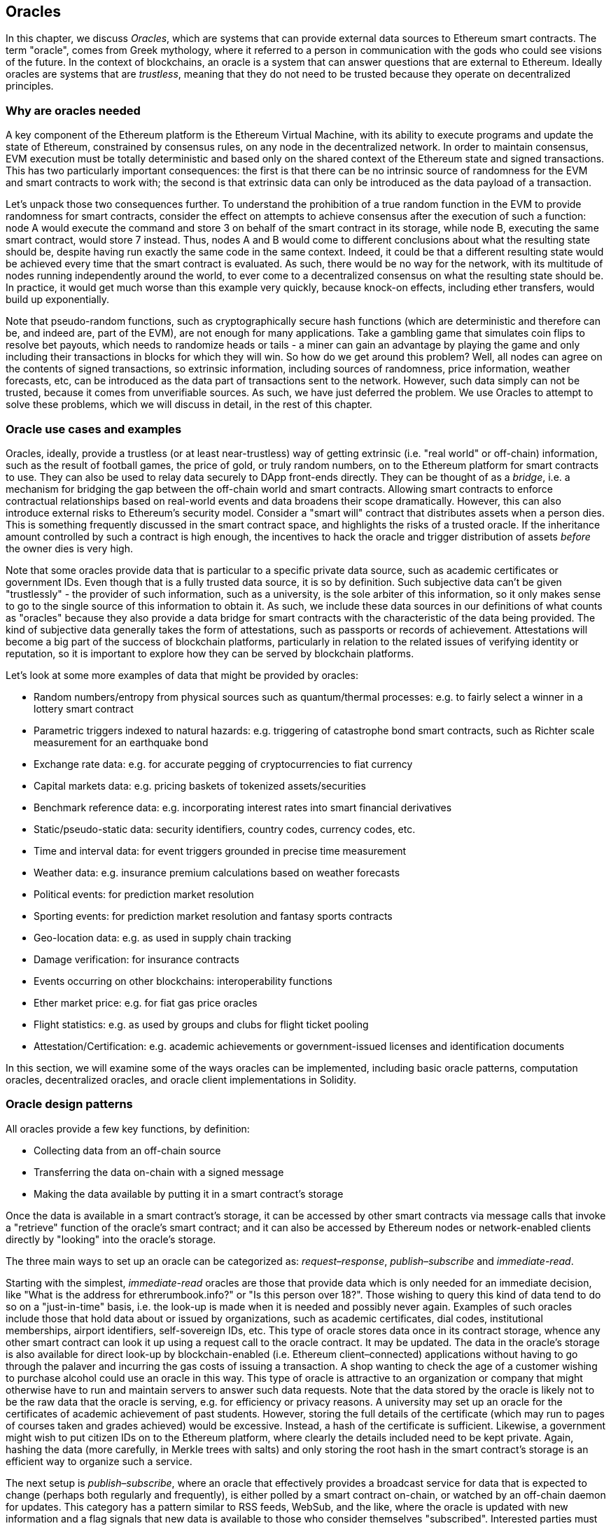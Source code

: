 [[oracles_chap]]
== Oracles

In this chapter, we discuss _Oracles_, which are systems that can provide external data sources to Ethereum smart contracts. The term "oracle", comes from Greek mythology, where it referred to a person in communication with the gods who could see visions of the future. In the context of blockchains, an oracle is a system that can answer questions that are external to Ethereum. Ideally oracles are systems that are _trustless_, meaning that they do not need to be trusted because they operate on decentralized principles.

[[why_oracles]]
=== Why are oracles needed

A key component of the Ethereum platform is the Ethereum Virtual Machine, with its ability to execute programs and update the state of Ethereum, constrained by consensus rules, on any node in the decentralized network. In order to maintain consensus, EVM execution must be totally deterministic and based only on the shared context of the Ethereum state and signed transactions. This has two particularly important consequences: the first is that there can be no intrinsic source of randomness for the EVM and smart contracts to work with; the second is that extrinsic data can only be introduced as the data payload of a transaction.

Let's unpack those two consequences further. To understand the prohibition of a true random function in the EVM to provide randomness for smart contracts, consider the effect on attempts to achieve consensus after the execution of such a function: node A would execute the command and store +3+ on behalf of the smart contract in its storage, while node B, executing the same smart contract, would store +7+ instead. Thus, nodes A and B would come to different conclusions about what the resulting state should be, despite having run exactly the same code in the same context. Indeed, it could be that a different resulting state would be achieved every time that the smart contract is evaluated. As such, there would be no way for the network, with its multitude of nodes running independently around the world, to ever come to a decentralized consensus on what the resulting state should be. In practice, it would get much worse than this example very quickly, because knock-on effects, including ether transfers, would build up exponentially.

Note that pseudo-random functions, such as cryptographically secure hash functions (which are deterministic and therefore can be, and indeed are, part of the EVM), are not enough for many applications. Take a gambling game that simulates coin flips to resolve bet payouts, which needs to randomize heads or tails - a miner can gain an advantage by playing the game and only including their transactions in blocks for which they will win. So how do we get around this problem? Well, all nodes can agree on the contents of signed transactions, so extrinsic information, including sources of randomness, price information, weather forecasts, etc, can be introduced as the data part of transactions sent to the network. However, such data simply can not be trusted, because it comes from unverifiable sources. As such, we have just deferred the problem. We use Oracles to attempt to solve these problems, which we will discuss in detail, in the rest of this chapter.

[[oracle_use_cases]]
=== Oracle use cases and examples

Oracles, ideally, provide a trustless (or at least near-trustless) way of getting extrinsic (i.e. "real world" or off-chain) information, such as the result of football games, the price of gold, or truly random numbers, on to the Ethereum platform for smart contracts to use. They can also be used to relay data securely to DApp front-ends directly. They can be thought of as a _bridge_, i.e. a mechanism for bridging the gap between the off-chain world and smart contracts. Allowing smart contracts to enforce contractual relationships based on real-world events and data broadens their scope dramatically. However, this can also introduce external risks to Ethereum's security model. Consider a "smart will" contract that distributes assets when a person dies. This is something frequently discussed in the smart contract space, and highlights the risks of a trusted oracle. If the inheritance amount controlled by such a contract is high enough, the incentives to hack the oracle and trigger distribution of assets _before_ the owner dies is very high.

Note that some oracles provide data that is particular to a specific private data source, such as academic certificates or government IDs. Even though that is a fully trusted data source, it is so by definition. Such subjective data can't be given "trustlessly" - the provider of such information, such as a university, is the sole arbiter of this information, so it only makes sense to go to the single source of this information to obtain it. As such, we include these data sources in our definitions of what counts as "oracles" because they also provide a data bridge for smart contracts with the characteristic of the data being provided. The kind of subjective data generally takes the form of attestations, such as passports or records of achievement. Attestations will become a big part of the success of blockchain platforms, particularly in relation to the related issues of verifying identity or reputation, so it is important to explore how they can be served by blockchain platforms.

Let's look at some more examples of data that might be provided by oracles:

* Random numbers/entropy from physical sources such as quantum/thermal processes: e.g. to fairly select a winner in a lottery smart contract
* Parametric triggers indexed to natural hazards: e.g. triggering of catastrophe bond smart contracts, such as Richter scale measurement for an earthquake bond
* Exchange rate data: e.g. for accurate pegging of cryptocurrencies to fiat currency
* Capital markets data: e.g. pricing baskets of tokenized assets/securities
* Benchmark reference data: e.g. incorporating interest rates into smart financial derivatives
* Static/pseudo-static data: security identifiers, country codes, currency codes, etc.
* Time and interval data: for event triggers grounded in precise time measurement
* Weather data: e.g. insurance premium calculations based on weather forecasts
* Political events: for prediction market resolution
* Sporting events: for prediction market resolution and fantasy sports contracts
* Geo-location data: e.g. as used in supply chain tracking
* Damage verification: for insurance contracts
* Events occurring on other blockchains: interoperability functions
* Ether market price: e.g. for fiat gas price oracles
* Flight statistics: e.g. as used by groups and clubs for flight ticket pooling
* Attestation/Certification: e.g. academic achievements or government-issued licenses and identification documents

In this section, we will examine some of the ways oracles can be implemented, including basic oracle patterns, computation oracles, decentralized oracles, and oracle client implementations in Solidity.

[[oracle_design_patterns]]
=== Oracle design patterns

All oracles provide a few key functions, by definition:

* Collecting data from an off-chain source
* Transferring the data on-chain with a signed message
* Making the data available by putting it in a smart contract's storage

Once the data is available in a smart contract's storage, it can be accessed by other smart contracts via message calls that invoke a "retrieve" function of the oracle's smart contract; and it can also be accessed by Ethereum nodes or network-enabled clients directly by "looking" into the oracle's storage.

The three main ways to set up an oracle can be categorized as: _request–response_, _publish–subscribe_ and _immediate-read_.

Starting with the simplest, _immediate-read_ oracles are those that provide data which is only needed for an immediate decision, like "What is the address for +ethrerumbook.info+?" or "Is this person over 18?". Those wishing to query this kind of data tend to do so on a "just-in-time" basis, i.e. the look-up is made when it is needed and possibly never again. Examples of such oracles include those that hold data about or issued by organizations, such as academic certificates, dial codes, institutional memberships, airport identifiers, self-sovereign IDs, etc. This type of oracle stores data once in its contract storage, whence any other smart contract can look it up using a request call to the oracle contract. It may be updated. The data in the oracle's storage is also available for direct look-up by blockchain-enabled (i.e. Ethereum client–connected) applications without having to go through the palaver and incurring the gas costs of issuing a transaction. A shop wanting to check the age of a customer wishing to purchase alcohol could use an oracle in this way. This type of oracle is attractive to an organization or company that might otherwise have to run and maintain servers to answer such data requests. Note that the data stored by the oracle is likely not to be the raw data that the oracle is serving, e.g. for efficiency or privacy reasons. A university may set up an oracle for the certificates of academic achievement of past students. However, storing the full details of the certificate (which may run to pages of courses taken and grades achieved) would be excessive. Instead, a hash of the certificate is sufficient. Likewise, a government might wish to put citizen IDs on to the Ethereum platform, where clearly the details included need to be kept private. Again, hashing the data (more carefully, in Merkle trees with salts) and only storing the root hash in the smart contract's storage is an efficient way to organize such a service.

The next setup is _publish–subscribe_, where an oracle that effectively provides a broadcast service for data that is expected to change (perhaps both regularly and frequently), is either polled by a smart contract on-chain, or watched by an off-chain daemon for updates. This category has a pattern similar to RSS feeds, WebSub, and the like, where the oracle is updated with new information and a flag signals that new data is available to those who consider themselves "subscribed". Interested parties must either poll the oracle to check whether the latest information has changed, or listen for updates to oracle contracts and act when they occur. Examples include price feeds, weather information, economic or social statistics, traffic data, etc. Polling is very inefficient in the world of web servers, but not so in the peer-to-peer context of blockchain platforms: Ethereum clients have to keep up with all state changes, including changes to contract storage, so polling for data changes is a local call to a synced client. Ethereum event logs make it particularly easy for applications to look out for oracle updates, and so this pattern can in some ways be even considered a "push" service. However, if the polling is done from a smart contract, which might be necessary for some decentralized applications (e.g. where activation incentives are not possible), then significant gas expenditure may be incurred.

The _request–response_ category is the most complicated: this is where the data space is too huge to be stored in a smart contract and users are expected to only need a small part of the overall data set at a time. It is also an applicable model for data provider businesses. In practical terms, such an oracle might be implemented as a system of on-chain smart contracts and off-chain infrastructure used to monitor requests, retrieve and return data. A request for data from a decentralized application would typically be an asynchronous process involving a number of steps. In this pattern, firstly, an EOA would transact with a decentralized application, resulting in an interaction with a function defined in the oracle smart contract. This function initiates the request to the oracle, with the associated arguments detailing the data requested in addition to supplementary information that might include callback functions and scheduling parameters. Once this transaction has been validated, the oracle request can be observed as an EVM event emitted by the oracle contract, or as a state change; the arguments can be retrieved and used to perform the actual query of the off-chain data source. The oracle may also require payment for processing the request, gas payment for the callback, and permissions to access the requested data. Finally, the resulting data is signed by the oracle owner, attesting to the validity of the data at a given time, and delivered in a transaction to the decentralized application that made the request—either directly or via the oracle contract. Depending on the scheduling parameters, the oracle may broadcast further transactions updating the data at regular intervals, e.g. end of day pricing information.

The steps for a _request–response_ oracle may be summarized as follows:

1. Receive a query from a DApp
2. Parse the query
3. Check that payment and data access permissions are provided
4. Retrieve relevant data from an off-chain source (and encrypt it if necessary)
5. Sign transaction(s) with the data included
6. Broadcast transactions to the network
7. Schedule any further necessary transactions, such as notifications, etc.

A range of other schemes are also possible; for example, data can be requested from and returned directly by an EOA, removing the need for an oracle smart contract. Similarly, the request and response could be made to and from an Internet of Things–enabled hardware sensor. Therefore, oracles can be human, software, or hardware.

The request–response pattern described above is commonly seen in client–server architectures. While this is a useful messaging pattern which allows applications to have a two-way conversation, it is perhaps inappropriate under certain conditions. For example, a smart bond requiring an interest rate from an oracle might have to request the data on a daily basis under a request–response pattern in order to ensure the rate is always correct. Given that interest rates change infrequently, a publish–subscribe pattern may be more appropriate here—especially when taking into consideration Ethereum's limited bandwidth.

Publish–subscribe is a pattern where publishers (in this context, oracles) do not send messages directly to receivers, but instead categorize published messages into distinct classes. Subscribers are able to express an interest in one or more classes and retrieve only those messages which are of interest. Under such a pattern, an oracle might write the interest rate to its own internal storage each time it changes. Multiple subscribed DApps can simply read it from the oracle contract, thereby reducing the impact on network bandwidth while minimizing storage costs.

In a broadcast or multicast pattern, an oracle would post all messages to a channel and subscribing contracts would listen to the channel under a variety of subscription modes. For example, an oracle might publish messages to a cryptocurrency exchange rate channel. A subscribing smart contract could request the full content of the channel if it required the time series for, e.g., a moving average calculation; another might require only the latest rate for a spot price calculation. A broadcast pattern is appropriate where the oracle does not need to know the identity of the subscribing contract.

[[data_authentication_sec]]
=== Data authentication

If we assume that the source of data being queried by a DApp is both authoritative and trustworthy (a not insignificant assumption), an outstanding question remains: given that the oracle and the request–response mechanism may be operated by distinct entities, how are we able trust this mechanism? There is a distinct possibility that data may be tampered with in transit, so it is critical that off-chain methods are able to attest to the returned data's integrity. Two common approaches to data authentication are _authenticity proofs_ and _Trusted Execution Environments_ (TEEs).

Authenticity proofs are cryptographic guarantees that data has not been tampered with. Based on a variety of attestation techniques (e.g. digitally-signed proofs), they effectively shift the trust from the data carrier to the attestor, i.e. the provider of the attestation. By verifying the authenticity proof on-chain, smart contracts are able to verify the integrity of the data before operating upon it. Oraclize is an example of an oracle service leveraging a variety of authenticity proofs. One such proof that is currently available for data queries from the Ethereum main network is the TLSNotary Proof. TLSNotary Proofs allow a client to provide evidence to a third party that HTTPS web traffic occurred between the client and a server. While HTTPS is itself secure, it doesn’t support data signing. As a result, TLSNotary Proofs rely on TLSNotary (via PageSigner) signatures. TLSNotary Proofs leverage the Transport Layer Security (TLS) protocol, enabling the TLS master key, which signs the data after it has been accessed, to be split between three parties: the server (the oracle), an auditee (Oraclize), and an auditor. Oraclize uses an Amazon Web Services (AWS) virtual machine instance as the auditor, which can be verified as having been unmodified since instantiation. This AWS instance stores the TLSNotary secret, allowing it to provide honesty proofs. Although it offers higher assurances against data tampering than a pure request–response mechanism, this approach does require the assumption that Amazon itself will not tamper with the VM instance.

TownCrier is an authenticated data feed oracle system based on the TEE approach; such methods utilize hardware-based secure enclaves to ensure data integrity. TownCrier uses Intel's SGX (Software Guard eXtensions) to ensure that responses from HTTPS queries can be verified as authentic. SGX provides guarantees of integrity, ensuring that applications running within an enclave are protected by the CPU against tampering by any other process. It also provides confidentiality, ensuring that an application's state is opaque to other processes when running within the enclave. And finally, SGX allows attestation, by generating a digitally signed proof that an application—securely identified by a hash of its build—is actually running within an enclave. By verifying this digital signature, it is possible for a decentralized application to prove that a TownCrier instance is running securely within an SGX enclave. This, in turn, proves that the instance has not been tampered with and that the data emitted by TownCrier is therefore authentic. The confidentiality property additionally enables TownCrier to handle private data by allowing data queries to be encrypted using the TownCrier instance's public key. By operating an oracle's query/response mechanism within an enclave such as SGX, it can effectively be thought of as running securely on trusted third party hardware, ensuring that the requested data is returned untampered (assuming that we trust Intel/SGX).

[[computation_oracles_sec]]
=== Computation oracles

So far, we have only discussed oracles in the context of requesting and delivering data. However, oracles can also be used to perform arbitrary computation, a function which can be especially useful given Ethereum’s inherent block gas limit and comparatively expensive computation costs. Rather than just relaying the results of a query, computation oracles can be used to perform computation on a set of inputs and return a calculated result that may have been infeasible to calculate on-chain. For example, one might use a computation oracle to perform a computationally-intensive regression calculation in order to estimate the yield of a bond contract.

If you are willing to trust a centralized but auditable service, you can go again to Oraclize. They provide a service that allows decentralized applications to request the output of a computation performed in a sandboxed AWS virtual machine. The AWS instance creates an executable container from a user-configured Dockerfile packed in an archive that is uploaded to IPFS. On request, Oraclize retrieves this archive using its hash, and then initializes and executes the Docker container on AWS, passing any arguments that are provided to the application as environment variables. The containerized application performs the calculation, subject to a time constraint, and writes the result to standard output where it can be retrieved by Oraclize and returned to the decentralized application. Oraclize currently offers this service on an auditable t2.micro AWS instance, so if the computation is of some non-trivial value, it is possible to check that the correct Docker container was executed. Nonetheless, this is not a truly decentralized solution.

The concept of a 'cryptlet' as a standard for verifiable oracle truths has been formalized as part of Microsoft's wider ESC Framework.  Cryptlets execute within an encrypted capsule that abstracts away the infrastructure, such as I/O, and has the CryptoDelegate attached so incoming and outgoing messages are signed, validated, and proven automatically.  Cryptlets support distributed transactions so that contract logic can take on complex multi-step, multi-blockchain and external system transactions in an ACID manner.  This allows developers to create portable, isolated, and private resolutions of the truth for use in smart contracts. Cryptlets follow the format below:

----
public class SampleContractCryptlet : Cryptlet
  {
        public SampleContractCryptlet(Guid id, Guid bindingId, string name, string address, IContainerServices hostContainer, bool contract)
            : base(id, bindingId, name, address, hostContainer, contract)
        {
            MessageApi =
                new CryptletMessageApi(GetType().FullName, new SampleContractConstructor())
----

For a more decentralized solution, we can turn to TrueBit, who offer a solution for scalable and verifiable off-chain computation. They use a system of solvers and verifiers, who are incentivized to perform computations and verification of those computations, respectively. Should a solution be challenged, an iterative verification process on subsets of the computation are performed on-chain—a kind of 'verification game'. The game proceeds through a series of rounds, each recursively checking a smaller and smaller subset of the computation. The game eventually reaches a final round, where the challenge is sufficiently trivial such that the judges—Ethereum miners—can make a final ruling on whether the challenge was met, on-chain. In effect, TrueBit is an implementation of a computation market, allowing decentralized applications to pay for verifiable computation to be performed outside of the network, but relying on Ethereum to enforce the rules of the verification game. In theory, this enables trustless smart contracts to securely perform any computation task.

////
TODO: mention Golem?
////

A broad range of applications exist for systems like TrueBit, ranging from machine learning to verification of proof-of-work. An example of the latter is the Doge–Ethereum bridge, which uses TrueBit to verify Dogecoin’s proof-of-work (Scrypt), which is a memory-hard and computationally-intensive function that cannot be computed within the Ethereum block gas limit. By performing this verification on TrueBit, it has been possible to securely verify Dogecoin transactions within a smart contract on Ethereum's Rinkeby testnet.

[[decentralized_orackes_sec]]
=== Decentralized oracles

While centralized data or computation oracles suffice for many applications, they represent single points of failure in the Ethereum network. A number of schemes have been proposed around the idea of decentralized oracles as a means of ensuring data availability, and the creation of a network of individual data providers with an on-chain data aggregation system.

ChainLink have proposed a decentralized oracle network consisting of three key smart contracts: a reputation contract, an order-matching contract, an aggregation contract, and an off-chain registry of data providers. The reputation contract is used to keep track of data providers' performance. Scores in the reputation contract are used to populate the off-chain registry. The order-matching contract selects bids from oracles using the reputation contract. It then finalizes a Service Level Agreement, which includes query parameters and the number of oracles required. This means that the purchaser needn’t transact with the individual oracles directly. The aggregation contract collects responses, submitted using a commit–reveal scheme, from multiple oracles, and then calculates the final collective result of the query, and finally feeds the results back into the reputation contract.

One of the main challenges with such a decentralized approach is the formulation of the aggregation function. ChainLink proposes calculating a weighted response, allowing a validity score to be reported for each oracle response. Detecting an 'invalid' score here is non-trivial, since it relies on the premise that outlying data points, measured by deviations from responses provided by peers, are incorrect. Calculating a validity score based on the location of an oracle response amongst a distribution of responses risks penalizing correct answers over average ones. Therefore, ChainLink offers a standard set of aggregation contracts, but also allows customized aggregation contracts to be specified.

A related idea is the SchellingCoin protocol. Here, multiple participants report values and the median is taken as the 'correct' answer. Reporters are required to provide a deposit which is redistributed in favor of values that are closer to the median, therefore incentivizing the reporting of values that are similar to others. A common value, also known as the Schelling Point, which respondents might consider as the natural and obvious target around which to coordinate, is expected to be close to the actual value.

Teutsch recently proposed a new design for a decentralized off-chain data availability oracle. This design leverages a dedicated proof-of-work blockchain which is able to correctly report on whether or not registered data is available during a given epoch. Miners attempt to download, store, and propagate all currently registered data, thereby guaranteeing data is available locally. While such a system is expensive in the sense that every mining node stores and propagates all registered data, the system allows storage to be reused by releasing data after the registration period ends.

[[oracle_client_interfaces_in_solidity_sec]]
=== Oracle client interfaces in Solidity

Below is a Solidity example demonstrating how Oraclize can be used to continuously poll for the ETH/USD price from an API and store the result in a usable manner.

----
/*
   ETH/USD price ticker leveraging CryptoCompare API

   This contract keeps in storage an updated ETH/USD price,
   which is updated every 10 minutes.
 */

pragma solidity ^0.4.1;
import "github.com/oraclize/ethereum-api/oraclizeAPI.sol";

/*
   "oraclize_" prepended methods indicate inheritance from "usingOraclize"
 */
contract EthUsdPriceTicker is usingOraclize {

    uint public ethUsd;

    event newOraclizeQuery(string description);
    event newCallbackResult(string result);

    function EthUsdPriceTicker() payable {
        // signals TLSN proof generation and storage on IPFS
        oraclize_setProof(proofType_TLSNotary | proofStorage_IPFS);

        // requests query
        queryTicker();
    }

    function __callback(bytes32 _queryId, string _result, bytes _proof) public {
        if (msg.sender != oraclize_cbAddress()) throw;
        newCallbackResult(_result);

        /*
         * parse the result string into an unsigned integer for on-chain use
         * uses inherited "parseInt" helper from "usingOraclize", allowing for
         * a string result such as "123.45" to be converted to uint 12345
         */
        ethUsd = parseInt(_result, 2);

        // called from callback since we're polling the price
        queryTicker();
    }

    function queryTicker() public payable {
        if (oraclize_getPrice("URL") > this.balance) {
            newOraclizeQuery("Oraclize query was NOT sent, please add some ETH to cover for the query fee");
        } else {
            newOraclizeQuery("Oraclize query was sent, standing by for the answer..");

            // query params are (delay in seconds, datasource type, datasource argument)
            // specifies JSONPath, to fetch specific portion of JSON API result
            oraclize_query(60 * 10, "URL", "json(https://min-api.cryptocompare.com/data/price?fsym=ETH&tsyms=USD,EUR,GBP).USD");
        }
    }
}
----

To integrate with Oraclize, the contract +EthUsdPriceTicker+ must be a child of +usingOraclize+; the +usingOraclize+ contract is defined in the +oraclizeAPI+ file. The data request is made using the +oraclize_query()+ function, which is inherited from the +usingOraclize+ contract. This is an overloaded function that expects at least two arguments:

* The supported datasource to use, such as URL, WolframAlpha, IPFS, or computation
* The argument for the given datasource, which may include the use of JSON or XML parsing helpers

The price query is performed in the +queryTicker()+ function. In order to perform the query, Oraclize requires the payment of a small fee in ether, covering the gas cost for transmitting and processing the result to the +pass:[__]callback()+ function and accompanying surcharge for the service. This amount is dependent on the data source, and, where specified, the type of authenticity proof that is required. Once the data has been retrieved, the +pass:[__]callback()+ function is called by an Oraclize-controlled account permissioned to do the callback; it passes in the response value and a unique +queryId+ argument, which, for example, can be used to handle and track multiple pending callbacks from Oraclize.

Financial data provider Thomson Reuters also provides an oracle service for Ethereum, called BlockOne IQ, allowing market and reference data to be requested by smart contracts running on private or permissioned networks. Below is the interface for the oracle, and a client contract that will make the request.

----
pragma solidity ^0.4.11;

contract Oracle {
    uint256 public divisor;
    function initRequest(uint256 queryType, function(uint256) external onSuccess, function(uint256) external onFailure) public returns (uint256 id);
    function addArgumentToRequestUint(uint256 id, bytes32 name, uint256 arg) public;
    function addArgumentToRequestString(uint256 id, bytes32 name, bytes32 arg) public;
    function executeRequest(uint256 id) public;
    function getResponseUint(uint256 id, bytes32 name) public constant returns(uint256);
    function getResponseString(uint256 id, bytes32 name) public constant returns(bytes32);
    function getResponseError(uint256 id) public constant returns(bytes32);
    function deleteResponse(uint256 id) public constant;
}

contract OracleB1IQClient {

    Oracle private oracle;
    event LogError(bytes32 description);

    function OracleB1IQClient(address addr) public payable {
        oracle = Oracle(addr);
        getIntraday("IBM", now);
    }

    function getIntraday(bytes32 ric, uint256 timestamp) public {
        uint256 id = oracle.initRequest(0, this.handleSuccess, this.handleFailure);
        oracle.addArgumentToRequestString(id, "symbol", ric);
        oracle.addArgumentToRequestUint(id, "timestamp", timestamp);
        oracle.executeRequest(id);
    }

    function handleSuccess(uint256 id) public {
        assert(msg.sender == address(oracle));
        bytes32 ric = oracle.getResponseString(id, "symbol");
        uint256 open = oracle.getResponseUint(id, "open");
        uint256 high = oracle.getResponseUint(id, "high");
        uint256 low = oracle.getResponseUint(id, "low");
        uint256 close = oracle.getResponseUint(id, "close");
        uint256 bid = oracle.getResponseUint(id, "bid");
        uint256 ask = oracle.getResponseUint(id, "ask");
        uint256 timestamp = oracle.getResponseUint(id, "timestamp");
        oracle.deleteResponse(id);
        // Do something with the price data..
    }

    function handleFailure(uint256 id) public {
        assert(msg.sender == address(oracle));
        bytes32 error = oracle.getResponseError(id);
        oracle.deleteResponse(id);
        emit LogError(error);
    }

}
----

The data request is initiated using the +initRequest()+ function, which allows the query type (in this example, a request for an intraday price) to be specified, in addition to two callback functions.
This returns a +uint256+ identifier which can then be used to provide additional arguments. The +addArgumentToRequestString()+ function is used to specify the RIC (Reuters Instrument Code), here for IBM stock, and +addArgumentToRequestUint()+ allows the timestamp to be specified. Now, passing in an alias for +block.timestamp+ will retrieve the current price for IBM. The request is then executed by the +executeRequest()+ function. Once the request has been processed, the oracle contract will call the +onSuccess+ callback function with the query identifier, allowing the resulting data to be retrieved; in the event of retrieval failure, the +onFailure+ callback with an error code instead. The available fields that can be retrieved on success include +open+, +high+, +low+, +close+ (OHLC) and +bid+/+ask+ prices.

Reality Keys allows requests for facts to be made off-chain using POST requests. Responses are cryptographically signed, allowing them to be verified on-chain. Here, a request is made to check the balance of an account on the Bitcoin blockchain at a specific time using the blockr.io API:

----
wget -qO- https://www.realitykeys.com/api/v1/blockchain/new --post-data="chain=XBT&address=1F1tAaz5x1HUXrCNLbtMDqcw6o5GNn4xqX&which_total=total_received&comparison=ge&value=1000&settlement_date=2015-09-23&objection_period_secs=604800&accept_terms_of_service=current&use_existing=1"
----

In this example, arguments allow the blockchain to be specified, the amount to be queried (total received or final balance) and the result to be compared with a provided value, allowing a true or false response. The resulting JSON object includes the returned value, in addition to the +signature_v2+ field, which allows the result to be verified in a smart contract using the +ecrecover()+ function:

----
"machine_resolution_value" : "29665.80352",
"signature_v2" : {
	"fact_hash" : "aadb3fa8e896e56bb13958947280047c0b4c3aa4ab8c07d41a744a79abf2926b",
	"ethereum_address" : "6fde387af081c37d9ffa762b49d340e6ae213395",
	"base_unit" : 1,
	"signed_value" : "0000000000000000000000000000000000000000000000000000000000000001",
  	"sig_r" : "a2cd9dc040e393299b86b1c21cbb55141ef5ee868072427fc12e7cfaf8fd02d1",
  	"sig_s" : "8f3199b9c5696df34c5193afd0d690241291d251a5d7b5c660fa8fb310e76f80",
  	"sig_v" : 27
}
----

To verify the signature, +ecrecover()+ can determine that the data was indeed signed by +ethereum_address+ as follows: the +fact_hash+ and +signed_value+ are hashed, and passed to +ecrecover()+ with the three signature parameters:

----
bytes32 result_hash = sha3(fact_hash, signed_value);
address signer_address = ecrecover(result_hash, sig_v, sig_r, sig_s);
assert(signer_address == ethereum_address);
uint256 result = uint256(signed_value) / base_unit;
// Do something with the result..
----

=== Conclusions

As you can see, oracles provide a crucial service to smart contracts: they bring external facts to contract execution. With that, of course, oracles also introduce a significant risk - if they are trusted sources and can be compromised, they can result in compromised execution of the smart contracts they feed.

Generally, when considering the use of an oracle be very careful about the _trust model_. If you assume the oracle can be trusted, you may be undermining the security of your smart contract by exposing it to potentially false inputs. Oracles can be very useful, if the security assumptions are carefully considered.

Decentralized oracles can resolve some of these concerns and offer Ethereum smart contracts trustless external data. Choose carefully and you can start exploring the bridge between Ethereum and the "real world" that oracles offer.

////
[[references_sec]]
=== References

[1] http://www.oraclize.it/
[2] https://tlsnotary.org/
[3] https://tlsnotary.org/pagesigner.html
[4] https://bitcointalk.org/index.php?topic=301538.0
[5] http://hackingdistributed.com/2017/06/15/town-crier/
[6] https://www.cs.cornell.edu/\~fanz/files/pubs/tc-ccs16-final.pdf
[7] https://www.crowdfundinsider.com/2018/04/131519-vitalik-buterin-outlines-off-chain-ethereum-smart-contract-activity-at-deconomy/
[8] https://github.com/Azure/azure-blockchain-projects/blob/master/bletchley/EnterpriseSmartContracts.md
[9] https://people.cs.uchicago.edu/\~teutsch/papers/truebit.pdf
[10] https://link.smartcontract.com/whitepaper
[11] https://blog.ethereum.org/2014/03/28/schellingcoin-a-minimal-trust-universal-data-feed/
[12] https://people.cs.uchicago.edu/\~teutsch/papers/decentralized_oracles.pdf
[13] https://developers.thomsonreuters.com/blockchain-apis/blockone-iq-ethereum
[14] https://www.realitykeys.com

[[other_links_sec]]
=== Other links

https://ethereum.stackexchange.com/questions/201/how-does-oraclize-handle-the-tlsnotary-secret
https://blog.oraclize.it/on-decentralization-of-blockchain-oracles-94fb78598e79
https://medium.com/@YondonFu/off-chain-computation-solutions-for-ethereum-developers-507b23355b17
https://blog.oraclize.it/overcoming-blockchain-limitations-bd50a4cfb233
https://medium.com/@jeff.ethereum/optimising-the-ethereum-virtual-machine-58457e61ca15
http://docs.oraclize.it/#ethereum
https://media.consensys.net/a-visit-to-the-oracle-de9097d38b2f
https://blog.ethereum.org/2014/07/22/ethereum-and-oracles/
http://www.oraclize.it/papers/random_datasource-rev1.pdf
https://blog.oraclize.it/on-decentralization-of-blockchain-oracles-94fb78598e79
https://www.reddit.com/r/ethereum/comments/73rgzu/is_solving_the_oracle_problem_a_paradox/
https://medium.com/truebit/a-file-system-dilemma-2bd81a2cba25
https://medium.com/@roman.brodetski/introducing-oracul-decentralized-oracle-data-feed-solution-for-ethereum-5cab1ca8bb64
////
